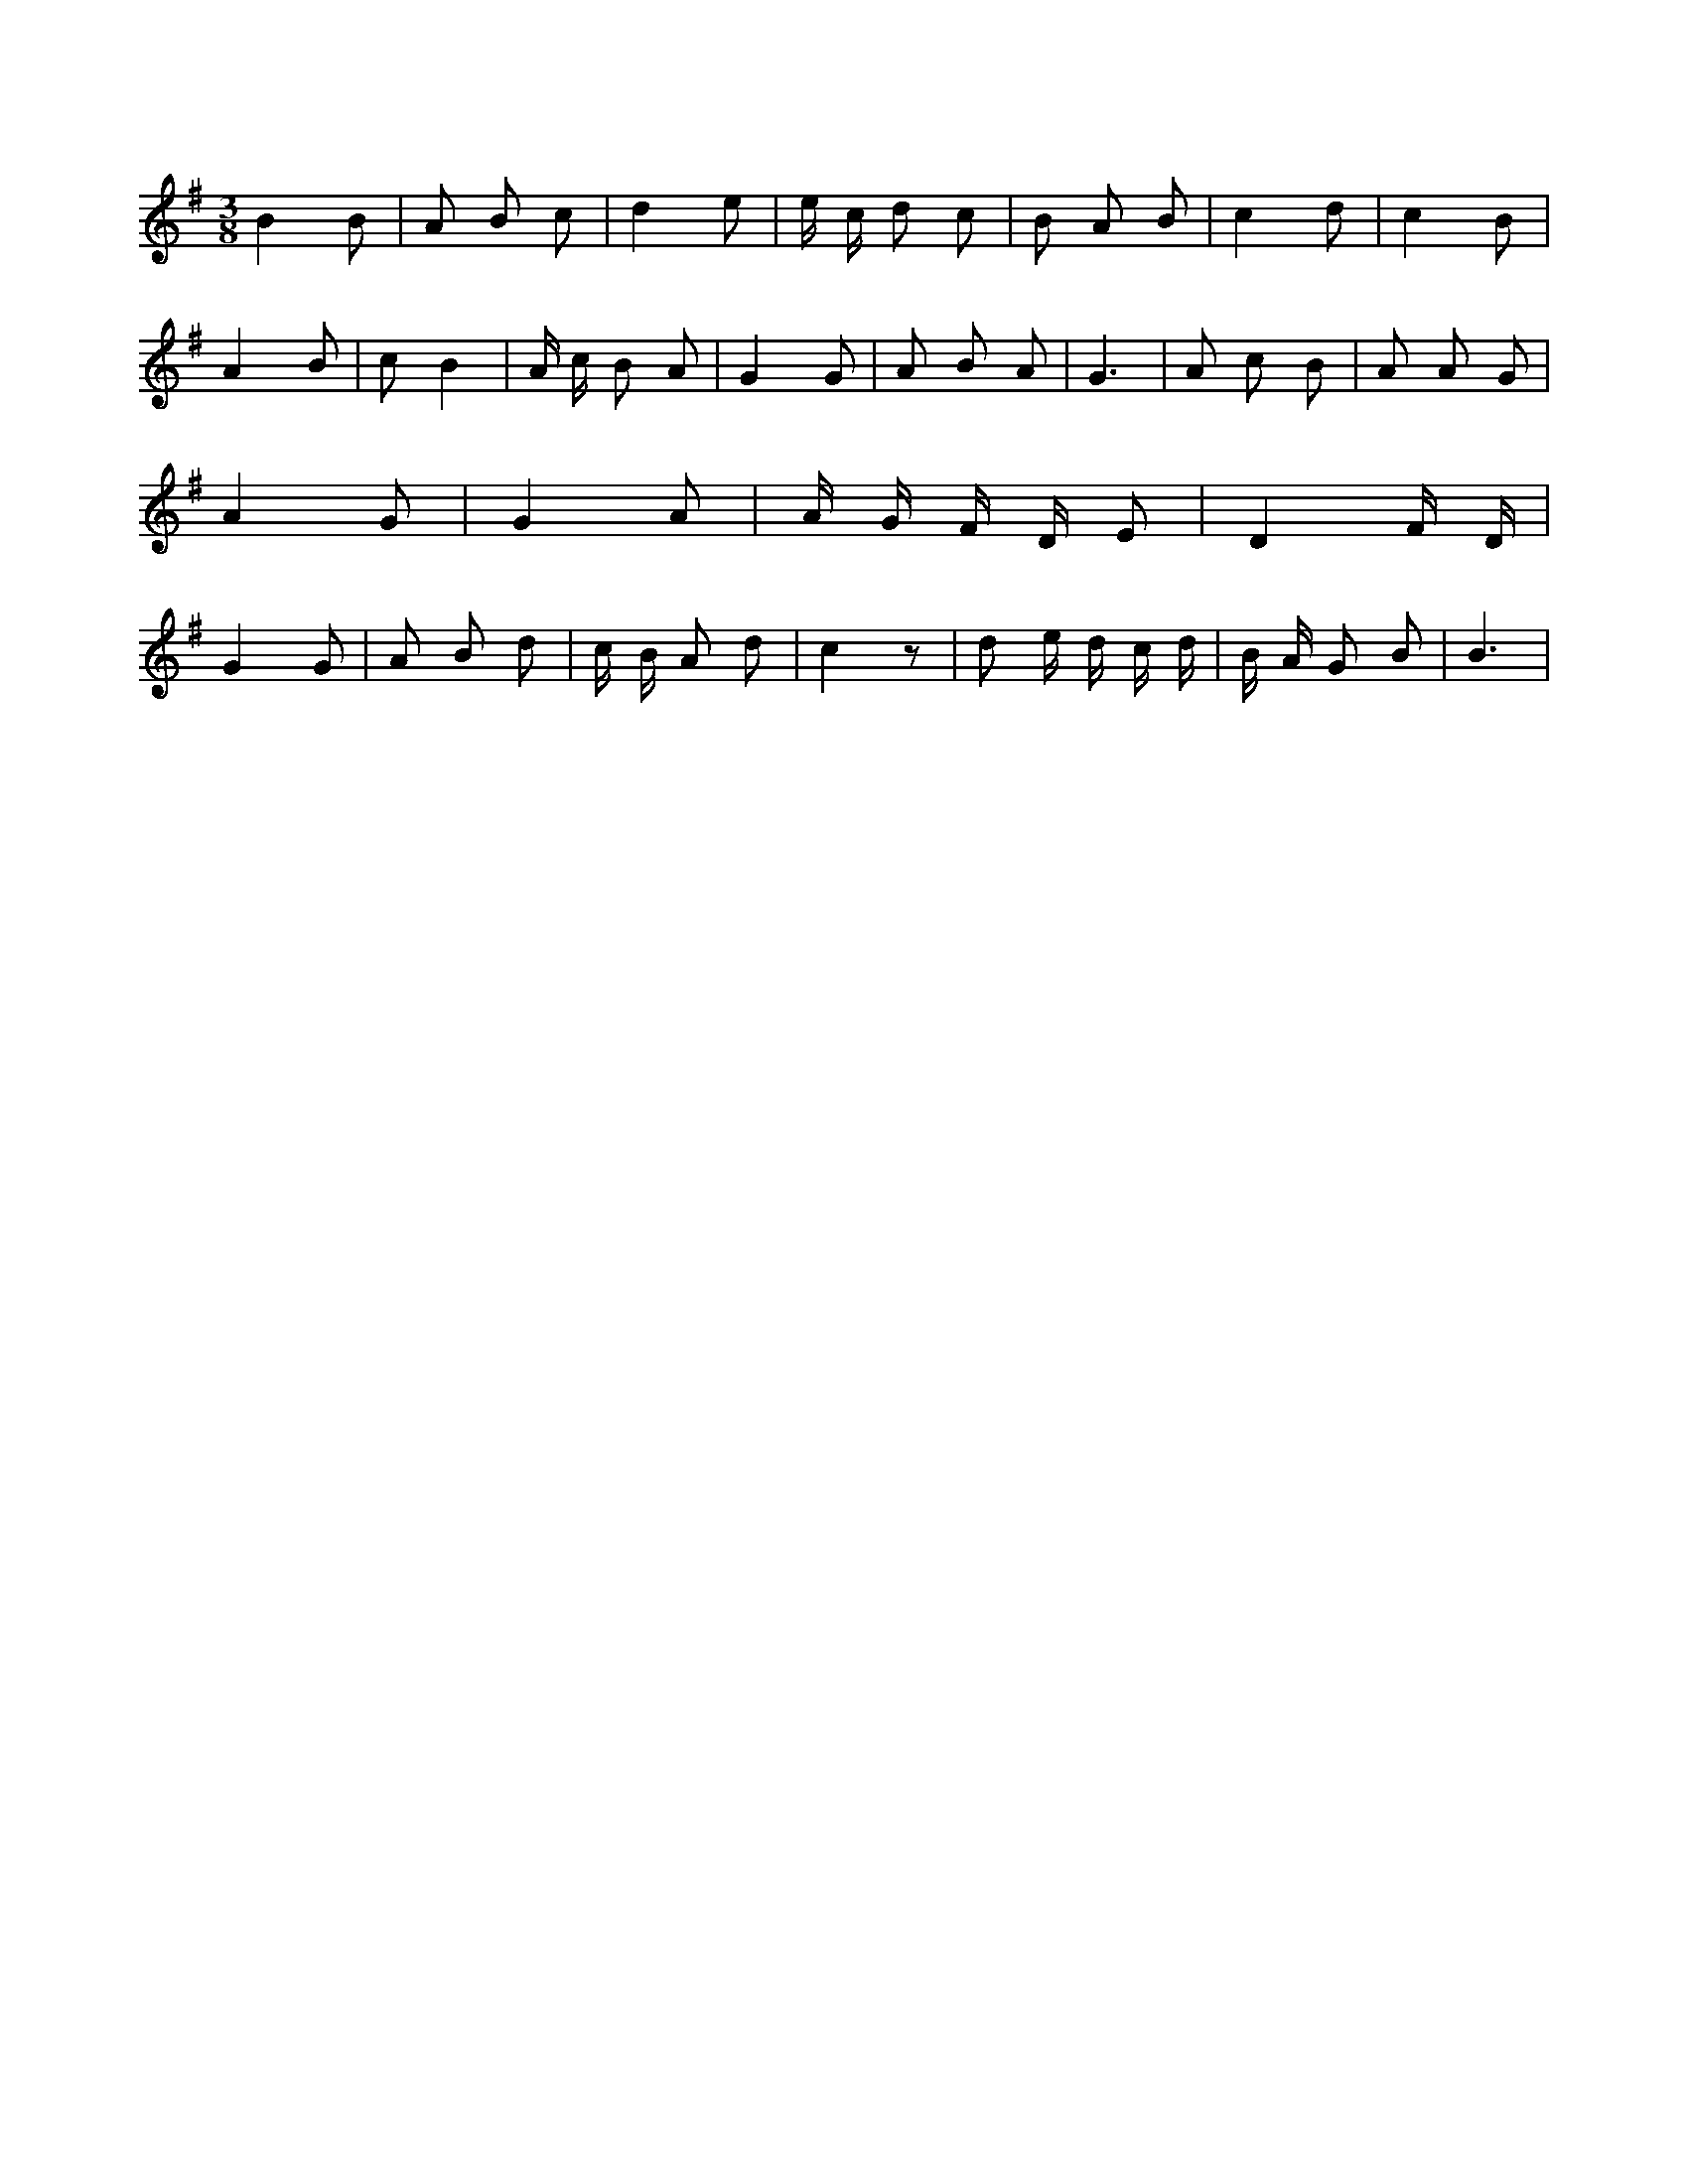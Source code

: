 X:883
L:1/8
M:3/8
K:Gclef
B2 B | A B c | d2 e | e/2 c/2 d c | B A B | c2 d | c2 B | A2 B | c B2 | A/2 c/2 B A | G2 G | A B A | G3 | A c B | A A G | A2 G | G2 A | A/2 G/2 F/2 D/2 E | D2 F/2 D/2 | G2 G | A B d | c/2 B/2 A d | c2 z | d e/2 d/2 c/2 d/2 | B/2 A/2 G B | B3 |
